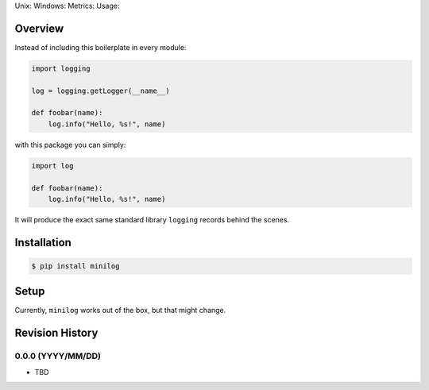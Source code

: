 Unix: |Unix Build Status| Windows: |Windows Build Status|\ Metrics:
|Coverage Status| |Scrutinizer Code Quality|\ Usage: |PyPI Version|

Overview
========

Instead of including this boilerplate in every module:

.. code:: python

    import logging

    log = logging.getLogger(__name__)

    def foobar(name):
        log.info("Hello, %s!", name)

with this package you can simply:

.. code:: python

    import log

    def foobar(name):
        log.info("Hello, %s!", name)

It will produce the exact same standard library ``logging`` records
behind the scenes.

Installation
============

.. code:: sh

    $ pip install minilog

Setup
=====

Currently, ``minilog`` works out of the box, but that might change.

.. |Unix Build Status| image:: https://img.shields.io/travis/jacebrowning/minilog/develop.svg
   :target: https://travis-ci.org/jacebrowning/minilog
.. |Windows Build Status| image:: https://img.shields.io/appveyor/ci/jacebrowning/minilog/develop.svg
   :target: https://ci.appveyor.com/project/jacebrowning/minilog
.. |Coverage Status| image:: https://img.shields.io/coveralls/jacebrowning/minilog/develop.svg
   :target: https://coveralls.io/r/jacebrowning/minilog
.. |Scrutinizer Code Quality| image:: https://img.shields.io/scrutinizer/g/jacebrowning/minilog.svg
   :target: https://scrutinizer-ci.com/g/jacebrowning/minilog/?branch=develop
.. |PyPI Version| image:: https://img.shields.io/pypi/v/minilog.svg
   :target: https://pypi.python.org/pypi/minilog

Revision History
================

0.0.0 (YYYY/MM/DD)
------------------

-  TBD


